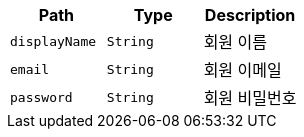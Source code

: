 |===
|Path|Type|Description

|`+displayName+`
|`+String+`
|회원 이름

|`+email+`
|`+String+`
|회원 이메일

|`+password+`
|`+String+`
|회원 비밀번호

|===